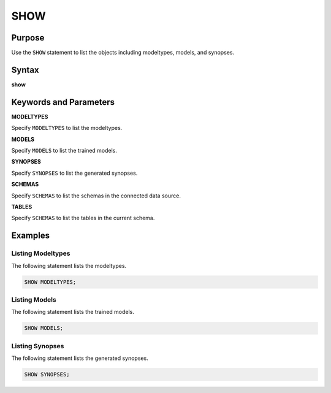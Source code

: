 SHOW
====

Purpose
-------

Use the ``SHOW`` statement to list the objects including modeltypes, models, and synopses.

Syntax
------

**show**

.. only:: html

  .. raw:: html

    <embed type="image/svg+xml" src="../_static/rrd/show.rrd.svg"/>

.. only:: latex

  .. image:: ../_static/rrd/show.rrd.*


Keywords and Parameters
-----------------------

**MODELTYPES**

Specify ``MODELTYPES`` to list the modeltypes.

**MODELS**

Specify ``MODELS`` to list the trained models.

**SYNOPSES**

Specify ``SYNOPSES`` to list the generated synopses.

**SCHEMAS**

Specify ``SCHEMAS`` to list the schemas in the connected data source.

**TABLES**

Specify ``SCHEMAS`` to list the tables in the current schema.


Examples
--------

Listing Modeltypes
~~~~~~~~~~~~~~~~~~

The following statement lists the modeltypes.

.. code-block:: console

  SHOW MODELTYPES;

Listing Models
~~~~~~~~~~~~~~

The following statement lists the trained models.

.. code-block:: console

  SHOW MODELS;

Listing Synopses
~~~~~~~~~~~~~~~~

The following statement lists the generated synopses.

.. code-block:: console

  SHOW SYNOPSES;
